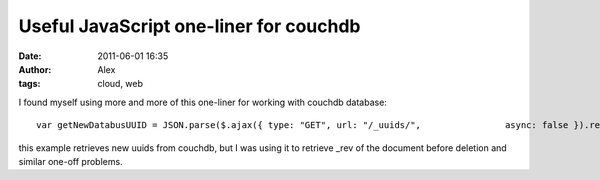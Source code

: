 Useful JavaScript one-liner for couchdb
########################################
:date: 2011-06-01 16:35
:author: Alex
:tags: cloud, web

I found myself using more and more of this one-liner for working with
couchdb database:

.. raw:: html

   <p>

::

     var getNewDatabusUUID = JSON.parse($.ajax({ type: "GET", url: "/_uuids/",                async: false }).responseText);  $.log("New uuid generated " + getNewDatabusUUID.uuids);

.. raw:: html

   </p>

this example retrieves new uuids from couchdb, but I was using it to
retrieve \_rev of the document before deletion and similar one-off
problems.
